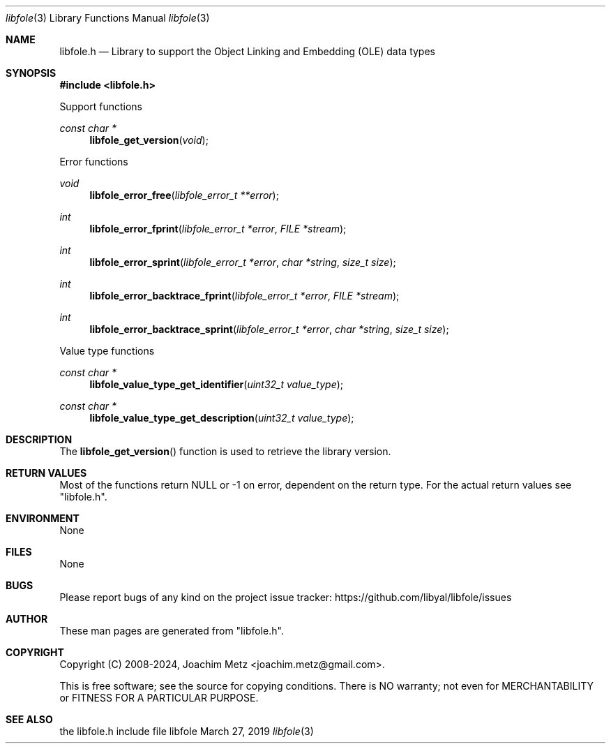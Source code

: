 .Dd March 27, 2019
.Dt libfole 3
.Os libfole
.Sh NAME
.Nm libfole.h
.Nd Library to support the Object Linking and Embedding (OLE) data types
.Sh SYNOPSIS
.In libfole.h
.Pp
Support functions
.Ft const char *
.Fn libfole_get_version "void"
.Pp
Error functions
.Ft void
.Fn libfole_error_free "libfole_error_t **error"
.Ft int
.Fn libfole_error_fprint "libfole_error_t *error" "FILE *stream"
.Ft int
.Fn libfole_error_sprint "libfole_error_t *error" "char *string" "size_t size"
.Ft int
.Fn libfole_error_backtrace_fprint "libfole_error_t *error" "FILE *stream"
.Ft int
.Fn libfole_error_backtrace_sprint "libfole_error_t *error" "char *string" "size_t size"
.Pp
Value type functions
.Ft const char *
.Fn libfole_value_type_get_identifier "uint32_t value_type"
.Ft const char *
.Fn libfole_value_type_get_description "uint32_t value_type"
.Sh DESCRIPTION
The
.Fn libfole_get_version
function is used to retrieve the library version.
.Sh RETURN VALUES
Most of the functions return NULL or \-1 on error, dependent on the return type.
For the actual return values see "libfole.h".
.Sh ENVIRONMENT
None
.Sh FILES
None
.Sh BUGS
Please report bugs of any kind on the project issue tracker: https://github.com/libyal/libfole/issues
.Sh AUTHOR
These man pages are generated from "libfole.h".
.Sh COPYRIGHT
Copyright (C) 2008-2024, Joachim Metz <joachim.metz@gmail.com>.
.sp
This is free software; see the source for copying conditions.
There is NO warranty; not even for MERCHANTABILITY or FITNESS FOR A PARTICULAR PURPOSE.
.Sh SEE ALSO
the libfole.h include file
